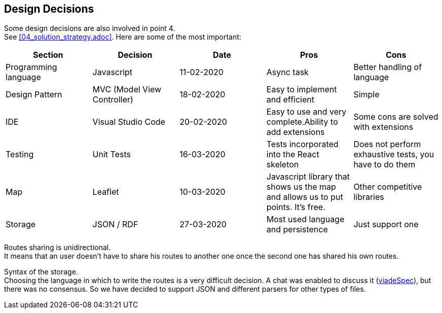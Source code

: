 [[section-design-decisions]]
== Design Decisions
Some design decisions are also involved in point 4. +
See <<04_solution_strategy.adoc>>. Here are some of the most important:
[%header,cols=5*] 
|===
|Section
|Decision
|Date
|Pros
|Cons

|Programming language
|Javascript
|11-02-2020
|Async task
|Better handling of language

|Design Pattern
|MVC (Model View Controller)
|18-02-2020
|Easy to implement and efficient
|Simple

|IDE
|Visual Studio Code
|20-02-2020
|Easy to use and very complete.Ability to add extensions
|Some cons are solved with extensions

|Testing
|Unit Tests
|16-03-2020
|Tests incorporated into the React skeleton
|Does not perform exhaustive tests, you have to do them

|Map
|Leaflet
|10-03-2020
|Javascript library that shows us the map and allows us to put points. It's free.
|Other competitive libraries

|Storage
|JSON / RDF
|27-03-2020
|Most used language and persistence
|Just support one

|===

////
[role="arc42help"]
****
.Contents
Important, expensive, large scale or risky architecture decisions including rationals.
With "decisions" we mean selecting one alternative based on given criteria.

Please use your judgement to decide whether an architectural decision should be documented
here in this central section or whether you better document it locally
(e.g. within the white box template of one building block).

Avoid redundancy. Refer to section 4, where you already captured the most important decisions of your architecture.

.Motivation
Stakeholders of your system should be able to comprehend and retrace your decisions.

.Form
Various options:
-
* List or table, ordered by importance and consequences or:
* more detailed in form of separate sections per decision
* ADR (architecture decision record) for every important decision
****
////

Routes sharing is unidirectional. +
It means that an user doesn't have to share his routes to another one once the second one has shared his own routes.

Syntax of the storage. +
Choosing the language in which to write the routes is a very difficult decision. A chat was enabled to discuss it (https://github.com/Arquisoft/viadeSpec[viadeSpec]), but there was no consensus. So we have decided to support JSON and different parsers for other types of files.


